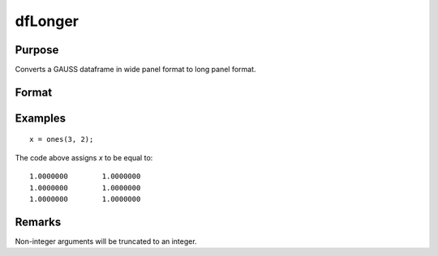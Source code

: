
dfLonger
==============================================

Purpose
----------------
Converts a GAUSS dataframe in wide panel format to long panel format.


Format
----------------
.. function:: df_long = dfLonger(df_wide, columns, names_to, values_to [, ctl])

    :param df_wide: A GAUSS dataframe in wide panel format.
    :type df_wide: Dataframe

    :param columns:  The columns that should be used in the conversion.
    :type columns: String array

    :param names_to: The variable name(s) for the new columns to be created.
    :type names_to: String array

    :param values_to: The name of the new column containing the values.
    :type values_to: String

    :param pctl        An optional pivotControl structure with the following members:

        .. list-table::
            :widths: auto

            * - pctl.names_prefix
              - String, the characters, if any, that should be stripped from the front of the newly created variable names.  Default = "", no prefix.
            * - pctl.names_sep_combine
              - String, the characters, if any, that should be added between the tokens when creating the new variable names. Default = "_".
            * - pctl.values_drop_missing
              - Scalar, 0 or 1. If set to 1, all rows with missing values will be removed. Default = 0.
            * - pctl.id_cols
              - String array, containing the names of the variables that should be used to determine a unique observation. Default = "", meaning the combination of all variables other than those specified by ``names_to`` and ``values_from`` will be used.

    :type pctl: struct

    :return df_wide: The input data converted to wide form.

    :rtype df_wide: Dataframe

Examples
----------------

::

    x = ones(3, 2);

The code above assigns *x* to be equal to:

::

    1.0000000        1.0000000
    1.0000000        1.0000000
    1.0000000        1.0000000

Remarks
-------

Non-integer arguments will be truncated to an integer.


.. seealso:: Functions :func:`dfwider`
